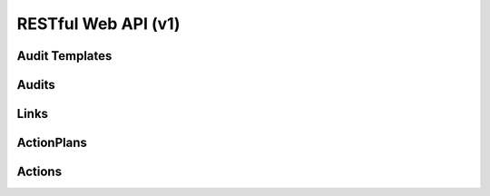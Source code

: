 =====================
 RESTful Web API (v1)
=====================

Audit Templates
===============

.. rest-controller:: watcher.api.controllers.v1.audit_template:AuditTemplatesController
   :webprefix: /v1/audit_template

.. autotype:: watcher.api.controllers.v1.audit_template.AuditTemplateCollection
   :members:

.. autotype:: watcher.api.controllers.v1.audit_template.AuditTemplate
   :members:


Audits
======

.. rest-controller:: watcher.api.controllers.v1.audit:AuditsController
   :webprefix: /v1/audits

.. autotype:: watcher.api.controllers.v1.audit.AuditCollection
   :members:

.. autotype:: watcher.api.controllers.v1.audit.Audit
   :members:


Links
=====

.. autotype:: watcher.api.controllers.link.Link
   :members:


ActionPlans
===========

.. rest-controller:: watcher.api.controllers.v1.action_plan:ActionPlansController
   :webprefix: /v1/action_plans

.. autotype:: watcher.api.controllers.v1.action_plan.ActionPlan
   :members:

.. autotype:: watcher.api.controllers.v1.action_plan.ActionPlanCollection
   :members:


Actions
=======

.. rest-controller:: watcher.api.controllers.v1.action:ActionsController
   :webprefix: /v1/actions

.. autotype:: watcher.api.controllers.v1.action.ActionCollection
   :members:

.. autotype:: watcher.api.controllers.v1.action.Action
   :members:
